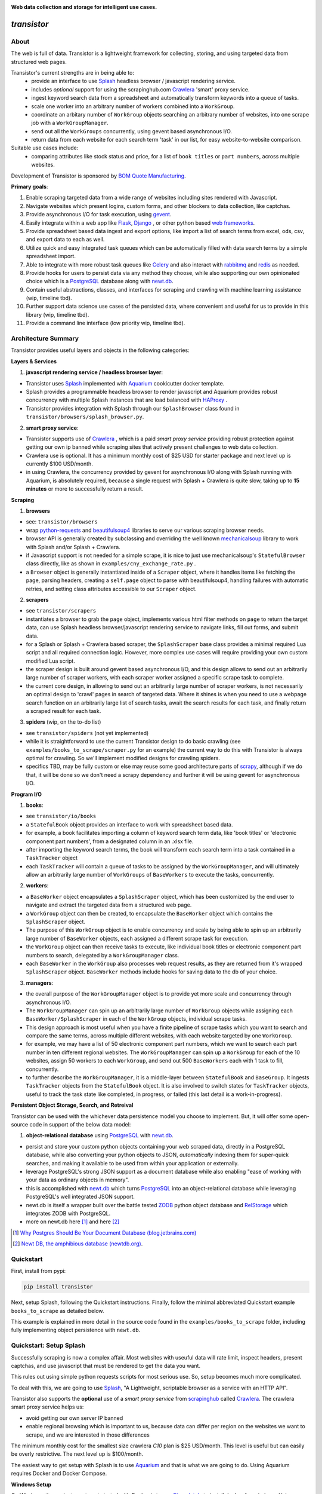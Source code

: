 
.. image:: https://raw.githubusercontent.com/bmjjr/transistor/master/img/transistor_logo.png?token=AAgJc9an2d8HwNRHty-6vMZ94VfUGGSIks5b8VHbwA%3D%3D

**Web data collection and storage for intelligent use cases.**

.. image:: https://img.shields.io/badge/pypi-0.1.0-blue.svg
  :target: https://pypi.org/project/transistor/0.1.0/

.. image:: https://img.shields.io/badge/Python-3.5%20%7C%203.6%20%7C%203.7-blue.svg

.. image:: https://img.shields.io/badge/Status-Beta-blue.svg

.. image:: https://ci.appveyor.com/api/projects/status/xfg2yedwyrbyxysy/branch/master?svg=true
    :target: https://ci.appveyor.com/project/bomquote/transistor

.. image:: https://pyup.io/repos/github/bomquote/transistor/shield.svg?t=1542037265283
    :target: https://pyup.io/account/repos/github/bomquote/transistor/
    :alt: Updates

.. image:: https://api.codeclimate.com/v1/badges/0c34950c38db4f38aea6/maintainability
   :target: https://codeclimate.com/github/bomquote/transistor/maintainability
   :alt: Maintainability

.. image:: https://codecov.io/gh/bomquote/transistor/branch/master/graph/badge.svg
  :target: https://codecov.io/gh/bomquote/transistor


=============
*transistor*
=============

About
-----

The web is full of data. Transistor is a lightweight framework for collecting, storing, and using targeted data from structured web pages.

Transistor's current strengths are in being able to:
    - provide an interface to use `Splash <https://github.com/scrapinghub/splash>`_ headless browser / javascript rendering service.
    - includes *optional* support for using the scrapinghub.com `Crawlera <https://scrapinghub.com/crawlera>`_  'smart' proxy service.
    - ingest keyword search data from a spreadsheet and automatically transform keywords into a queue of tasks.
    - scale one worker into an arbitrary number of workers combined into a ``WorkGroup``.
    - coordinate an arbitary number of ``WorkGroup`` objects searching an arbitrary number of websites, into one scrape job with a ``WorkGroupManager``.
    - send out all the ``WorkGroups`` concurrently, using gevent based asynchronous I/O.
    - return data from each website for each search term 'task' in our list, for easy website-to-website comparison.

Suitable use cases include:
    - comparing attributes like stock status and price, for a list of ``book titles`` or ``part numbers``, across multiple websites.

Development of Transistor is sponsored by `BOM Quote Manufacturing <https://www.bomquote.com>`_.

**Primary goals**:

1. Enable scraping targeted data from a wide range of websites including sites rendered with Javascript.
2. Navigate websites which present logins, custom forms, and other blockers to data collection, like captchas.
3. Provide asynchronous I/O for task execution, using `gevent <https://github.com/gevent/gevent>`_.
4. Easily integrate within a web app like `Flask <https://github.com/pallets/flask>`_, `Django <https://github.com/django/django>`_ , or other python based `web frameworks <https://github.com/vinta/awesome-python#web-frameworks>`_.
5. Provide spreadsheet based data ingest and export options, like import a list of search terms from excel, ods, csv, and export data to each as well.
6. Utilize quick and easy integrated task queues which can be automatically filled with data search terms by a simple spreadsheet import.
7. Able to integrate with more robust task queues like `Celery <https://github.com/celery/celery>`_ and also interact with `rabbitmq <https://www.rabbitmq.com/>`_ and `redis <https://redis.io/>`_ as needed.
8. Provide hooks for users to persist data via any method they choose, while also supporting our own opinionated choice which is a `PostgreSQL <https://www.postgresql.org/>`_ database along with `newt.db <https://github.com/newtdb/db>`_.
9. Contain useful abstractions, classes, and interfaces for scraping and crawling with machine learning assistance (wip, timeline tbd).
10. Further support data science use cases of the persisted data, where convenient and useful for us to provide in this library (wip, timeline tbd).
11. Provide a command line interface (low priority wip, timeline tbd).


Architecture Summary
--------------------

Transistor provides useful layers and objects in the following categories:

**Layers & Services**

1. **javascript rendering service / headless browser layer**:

- Transistor uses `Splash <https://github.com/scrapinghub/splash>`_ implemented with `Aquarium <https://github.com/TeamHG-Memex/aquarium>`_ cookicutter docker template.
- Splash provides a programmable headless browser to render javascript and Aquarium provides robust concurrency with multiple Splash instances that are load balanced with `HAProxy <http://www.haproxy.org/>`_ .
- Transistor provides integration with Splash through our ``SplashBrowser`` class found in ``transistor/browsers/splash_browser.py``.

2. **smart proxy service**:

- Transistor supports use of `Crawlera <https://scrapinghub.com/crawlera>`_ , which is a paid *smart proxy service* providing robust protection against getting our own ip banned while scraping sites that actively present challenges to web data collection.
- Crawlera use is optional. It has a minimum monthly cost of $25 USD for starter package and next level up is currently $100 USD/month.
- in using Crawlera, the concurrency provided by gevent for asynchronous I/O along with Splash running with Aquarium, is absolutely required, because a single request with Splash + Crawlera is quite slow, taking up to **15 minutes** or more to successfully return a result.

**Scraping**

1. **browsers**

- see: ``transistor/browsers``
- wrap `python-requests <https://github.com/requests/requests>`_ and `beautifulsoup4 <https://www.crummy.com/software/BeautifulSoup/bs4/doc/>`_ libraries to serve our various scraping browser needs.
- browser API is generally created by subclassing and overriding the well known `mechanicalsoup <https://github.com/MechanicalSoup/MechanicalSoup>`_ library to work with Splash and/or Splash + Crawlera.
- if Javascript support is not needed for a simple scrape, it is nice to just use mechanicalsoup's ``StatefulBrowser`` class directly, like as shown in ``examples/cny_exchange_rate.py`` .
- a ``Browser`` object is generally instantiated inside of a ``Scraper`` object, where it handles items like fetching the page, parsing headers, creating a ``self.page`` object to parse with beautifulsoup4, handling failures with automatic retries, and setting class attributes accessible to our ``Scraper`` object.

2. **scrapers**

- see ``transistor/scrapers``
- instantiates a browser to grab the ``page`` object, implements various html filter methods on ``page`` to return the target data, can use Splash headless browser/javascript rendering service to navigate links, fill out forms, and submit data.
- for a Splash or Splash + Crawlera based scraper, the ``SplashScraper`` base class provides a minimal required Lua script and all required connection logic. However, more complex use cases will require providing your own custom modified Lua script.
- the scraper design is built around gevent based asynchronous I/O, and this design allows to send out an arbitrarily large number of scraper workers, with each scraper worker assigned a specific scrape task to complete.
- the current core design, in allowing to send out an arbitrarily large number of scraper workers, is not necessarily an optimal design to 'crawl' pages in search of targeted data. Where it shines is when you need to use a webpage search function on an arbitrarily large list of search tasks, await the search results for each task, and finally return a scraped result for each task.

3. **spiders** (wip, on the to-do list)

- see ``transistor/spiders`` (not yet implemented)
- while it is straightforward to use the current Transistor design to do basic crawling (see ``examples/books_to_scrape/scraper.py`` for an example) the current way to do this with Transistor is always optimal for crawling. So we'll implement modified designs for crawling spiders.
- specifics TBD, may be fully custom or else may reuse some good architecture parts of `scrapy <https://github.com/scrapy/scrapy>`_, although if we do that, it will be done so we don't need a scrapy dependency and further it will be using gevent for asynchronous I/O.


**Program I/O**

1. **books**:

- see ``transistor/io/books``
- a ``StatefulBook`` object provides an interface to work with spreadsheet based data.
- for example, a book facilitates importing a column of keyword search term data, like 'book titles' or 'electronic component part numbers', from a designated column in an .xlsx file.
- after importing the keyword search terms, the book will transform each search term into a task contained in a ``TaskTracker`` object
- each ``TaskTracker`` will contain a queue of tasks to be assigned by the ``WorkGroupManager``, and will ultimately allow an arbitrarily large number of ``WorkGroups`` of ``BaseWorkers`` to execute the tasks, concurrently.

2. **workers**:

- a ``BaseWorker`` object encapsulates a ``SplashScraper`` object, which has been customized by the end user to navigate and extract the targeted data from a structured web page.
- a ``WorkGroup`` object can then be created, to encapsulate the ``BaseWorker`` object which contains the ``SplashScraper`` object.
- The purpose of this ``WorkGroup`` object is to enable concurrency and scale by being able to spin up an arbitrarily large number of ``BaseWorker`` objects, each assigned a different scrape task for execution.
- the ``WorkGroup`` object can then receive tasks to execute, like individual book titles or electronic component part numbers to search, delegated by a ``WorkGroupManager`` class.
- each ``BaseWorker`` in the ``WorkGroup`` also processes web request results, as they are returned from it's wrapped ``SplashScraper`` object.  ``BaseWorker`` methods include hooks for saving data to the db of your choice.

3. **managers**:

- the overall purpose of the ``WorkGroupManager`` object is to provide yet more scale and concurrency through asynchronous I/O.
- The ``WorkGroupManager`` can spin up an arbitrarily large number of ``WorkGroup`` objects while assigning each ``BaseWorker/SplashScraper`` in each of the ``WorkGroup`` objects, individual scrape tasks.
- This design approach is most useful when you have a finite pipeline of scrape tasks which you want to search and compare the same terms, across multiple different websites, with each website targeted by one ``WorkGroup``.
- for example, we may have a list of 50 electronic component part numbers, which we want to search each part number in ten different regional websites. The ``WorkGroupManager`` can spin up a ``WorkGroup`` for each of the 10 websites, assign 50 workers to each ``WorkGroup``, and send out 500 ``BaseWorkers`` each with 1 task to fill, concurrently.
- to further describe the ``WorkGroupManager``, it is a middle-layer between ``StatefulBook`` and ``BaseGroup``. It ingests ``TaskTracker`` objects from the ``StatefulBook`` object. It is also involved to switch states for ``TaskTracker`` objects, useful to track the task state like completed, in progress, or failed (this last detail is a work-in-progress).

**Persistent Object Storage, Search, and Retreival**

Transistor can be used with the whichever data persistence model you choose to implement. But, it will offer some open-source code in support of the below data model:

1. **object-relational database** using `PostgreSQL <https://www.postgresql.org/>`_ with `newt.db <https://github.com/newtdb/db>`_.

- persist and store your custom python objects containing your web scraped data, directly in a PostgreSQL database, while also converting your python objects to JSON, *automatically* indexing them for super-quick searches, and making it available to be used from within your application or externally.
- leverage PostgreSQL's strong JSON support as a document database while also enabling "ease of working with your data as ordinary objects in memory".
- this is accomplished with `newt.db <https://github.com/newtdb/db>`_ which turns `PostgreSQL <https://www.postgresql.org/>`_ into an object-relational database while leveraging PostgreSQL's well integrated JSON support.
- newt.db is itself a wrapper built over the battle tested `ZODB <http://www.zodb.org/en/latest/>`_ python object database and `RelStorage <https://relstorage.readthedocs.io/en/latest/>`_ which integrates ZODB with PostgreSQL.
- more on newt.db here [1]_ and here [2]_

.. [1] `Why Postgres Should Be Your Document Database (blog.jetbrains.com) <https://blog.jetbrains.com/pycharm/2017/03/interview-with-jim-fulton-for-why-postgres-should-be-your-document-database-webinar/>`_
.. [2] `Newt DB, the amphibious database (newtdb.org) <http://www.newtdb.org/en/latest/>`_.

Quickstart
----------


First, install from pypi:

.. code-block:: python

    pip install transistor

Next, setup Splash, following the Quickstart instructions. Finally, follow the minimal abbreviated Quickstart example ``books_to_scrape`` as detailed below.

This example is explained in more detail in the source code found in the ``examples/books_to_scrape`` folder, including fully implementing object persistence with ``newt.db``.

Quickstart: Setup Splash
-------------------------
Successfully scraping is now a complex affair. Most websites with useuful data will rate limit, inspect headers, present captchas, and use javascript that must be rendered to get the data you want.

This rules out using simple python requests scripts for most serious use. So, setup becomes much more complicated.

To deal with this, we are going to use `Splash <https://github.com/scrapinghub/splash>`_,
"A Lightweight, scriptable browser as a service with an HTTP API".

Transistor also supports the **optional** use of a *smart proxy service* from `scrapinghub <https://scrapinghub.com/>`_ called `Crawlera <https://scrapinghub.com/crawlera>`_.
The crawlera smart proxy service helps us:

- avoid getting our own server IP banned
- enable regional browsing which is important to us, because data can differ per region on the websites we want to scrape, and we are interested in those differences

The minimum monthly cost for the smallest size crawlera `C10` plan is $25 USD/month. This level is useful but can easily be overly restrictive.  The next level up is $100/month.

The easiest way to get setup with Splash is to use `Aquarium <https://github.com/TeamHG-Memex/aquarium>`_ and that is what we are going to do. Using Aquarium requires Docker and Docker Compose.

**Windows Setup**

On Windows, the easiest way to get started with Docker is to use `Chocolately <https://chocolatey.org/>`_ to install docker-for-windows. Using Chocolately requires
`installing Chocolately <https://chocolatey.org/install>`_.

Then, to install Docker-for-windows with Chocolately:

.. code-block:: rest

    C:\> choco install docker-for-windows

You will likely need to restart your Windows box after installing docker-for-windows, even if it doesn't tell you to do so.

**All Platforms**

Install Docker for your platform. For Aquarium, follow the `installation instructions <https://github.com/TeamHG-Memex/aquarium#usage>`_.

After setting up Splash with Aquarium, ensure you set the following environment variables:

.. code-block:: python

    SPLASH_USERNAME = '<username you set during Aquarium setup>'
    SPLASH_PASSWORD = '<password you set during Aquarium setup>'

Finally, to run Splash service, cd to the Aquarium repo on your hard drive, and then run ``docker-compose up`` in your command prompt.

**Troubleshooting Aquarium and Splash service**:

1. Ensure you are in the ``aquarium`` folder when you run the ``docker-compose up`` command.
2. You may have some initial problem if you did not share your hard drive with Docker.
3. Share your hard drive with docker (google is your friend to figure out how to do this).
4. Try to run the ``docker-compose up`` command again.
5. Note, upon computer/server restart, you need to ensure the Splash service is started, either daemonized or with ``docker-compose up``.

At this point, you should have a splash service running in your command prompt.

**Crawlera**

Using crawlera is optional and not required for this ``books_to_scrape`` quickstart.

But, if you want to use Crawlera with Transistor, first, register for the service and buy a subscription at `scrapinghub.com <https://scrapinghub.com>`_.

After registering for Crawlera, create accounts in scrapinghub.com for each region you would like to present a proxied ip address from. For our case, we are setup to handle three regions, ALL for global, China, and USA.

Finally, you should set environment variables on your computer/server with the api key for each region you need, like below:

.. code-block:: python

    CRAWLERA_ALL = '<your crawlera account api key for ALL regions>'
    CRAWLERA_CN = '<your crawlera account api key for China region>'
    CRAWLERA_USA = '<your crawlera account api key for USA region>'

Quickstart: ``books_to_scrape`` example
---------------------------------------

See ``examples/books_to_scrape`` for a fully working example with more detailed notes in the source code.  We'll go through an abbreviated setup here, without the many of the longer notes and database/persistence parts that you can find in the ``examples`` folder souce code.

The ``books_to_scrape`` example assumes we have a column of 20 book titles in an excel file, with a column heading *item*.  We plan to scrape the domain ``books.toscrape.com`` to find the book titles. For the book titles we find, we will scrape the sale price and stock status.

First, let's setup a custom scraper by subclassing ``SplashScraper``. This will enable it to use the Splash headless browser.

Next, create a few custom methods to parse the html in the ``self.page`` objects with beautifulsoup4.

.. code-block:: python

    from transistor.scrapers import SplashScraper

    class BooksToScrapeScraper(SplashScraper):
        """
        Given a book title, scrape books.toscrape.com/index.html
        for the book cost and stock status.
        """

        def __init__(self, book_title: str, script=None, **kwargs):
            """
            Create the instance with a few custom attributes and
            set the baseurl
            """
            super().__init__(script=script, **kwargs)
            self.baseurl = 'http://books.toscrape.com/'
            self.book_title = book_title
            self.price = None
            self.stock = None

        def start_http_session(self, url=None, timeout=(3.05, 10.05)):
            """
            Starts the scrape session. Normally, you can just call
            super().start_http_session(). In this case, we also want to start out
            with a call to self._find_title() to kickoff the crawl.
            """
            super().start_http_session(url=url, timeout=timeout)
            return self._find_title()

        # now, define your custom books.toscrape.com scraper logic below

        def _find_title(self):
            """
            Search for the book title in the current page. If it isn't found, crawl
            to the next page.
            """
            if self.page:
                title = self.page.find("a", title=self.book_title)
                if title:
                    return self._find_price_and_stock(title)
                else:
                    return self._crawl()
            return None

        def _next_page(self):
            """
            Find the url to the next page from the pagination link.
            """
            if self.page:
                next_page = self.page.find('li', class_='next').find('a')
                if next_page:
                    if next_page['href'].startswith('catalogue'):
                        return self.baseurl + next_page['href']
                    else:
                        return self.baseurl + '/catalogue/' + next_page['href']
            return None

        def _crawl(self):
            """
            Navigate to the next url page using the SplashScraper.open() method and
            then call find_title again, to see if we found our tasked title.
            """
            if self._next_page():
                self.open(url=self._next_page())
                return self._find_title()
            return print(f'Crawled all pages. Title not found.')

        def _find_price_and_stock(self, title):
            """
            The tasked title has been found and so now find the price and stock and
            assign them to class attributes self.price and self.stock for now.
            """
            price_div = title.find_parent(
                "h3").find_next_sibling(
                'div', class_='product_price')

            self.price = price_div.find('p', class_='price_color').text
            self.stock = price_div.find('p', class_='instock availability').text.translate(
                {ord(c): None for c in '\n\t\r'}).strip()
            print('Found the Title, Price, and Stock.')


Now, let's setup a ``BaseGroup`` object, in which a ``BaseWorker`` object wraps our ``BooksToScrapeScraper``.

This ultimately allows us to scale up the number of ``BooksToScrapeScraper`` objects by an arbitrary amount, using gevent.

Setting up a ``BaseGroup`` is all that is required for the minimal example.

.. code-block:: python

    import gevent
    from transistor import BaseWorker, BaseGroup
    from examples.books_to_scrape.scraper import BooksToScrapeScraper

    class BooksToScrapeGroup(BaseGroup):
    """
    A BaseGroup enables us to organize a Group of Workers from a single BaseWorker.
    Note how, the `BooksToScrapeScraper` is assigned in the `hired_worker` method.
    """

    def hired_worker(self):
        """
        Encapsulate your custom scraper, inside of a Worker object. This will
        eventually allow us to run an arbitrary number of Scrapers in a Group.

        :returns <Worker>, the worker object which will go into a WorkGroup
        """
        worker = BaseWorker(job_id=self.job_id, scraper=BooksToScrapeScraper,
                             http_session={'url': self.url, 'timeout': self.timeout},
                             **self.kwargs)

        # NOTE: assign custom class attrs on your workers here, as needed.  You pretty
        # much always need to assign worker.name here, but you may need others as well.
        # For example, if our scraper logic depended on china=True as a flag directing
        # it to scrape the books.toscrape.com.cn domain, we should set that flag here.

        # worker.china = self.china
        worker.name = self.name

        return worker

A more robust use case will also first subclass the ``BaseWorker`` class. Because, it provides several methods as hooks for data persistence and post-scrape manipulation.

Refer to the full example in the ``examples/books_to_scrape/workgroup.py`` file for an example of customizing ``BaseWorker`` methods to fit your data persistence needs.

So, at this point, we've:

1. Setup a custom scraper ``BooksToScrapeScraper`` by subclassing ``SplashScraper``.
2. Decided not to set up a database or object persistence model just yet, which would require explicitly subclassing the ``BaseWorker`` class and customizing a few methods.
3. Due to #2 above, we can just use the standard ``BaseWorker`` class to encapsulate our custom ``BooksToScrapeScraper`` and get on with our first scrape.
4. We setup a custom ``BooksToScrapeGroup`` by subclassing ``BaseGroup``.

Next, we are ready to setup a ``main.py`` file as an entry point to run our first scrape.

The first thing we need to do is perform some imports.

.. code-block:: python

    #  -*- coding: utf-8 -*-
    # in main.py, monkey patching for gevent must be done first
    from gevent import monkey
    monkey.patch_all()
    # next, import other need objects to launch the scrape job
    from transistor import StatefulBook, WorkGroup
    from examples.books_to_scrape.workgroup import BooksToScrapeGroup
    from examples.books_to_scrape.manager import BooksWorkGroupManager

Second, setup a ``StatefulBook`` which will read the ``book_titles.xlsx`` file and transform the book titles from the spreadsheet "titles" column into task queues for our ``WorkGroups``.

.. code-block:: python

    filepath = 'your/path/to/book_titles.xlsx'
    trackers = ['books.toscrape.com']
    stateful_book = StatefulBook(filepath, trackers, keywords="titles")

Third, setup the ``WorkGroup`` in a list we'll call *groups*. We use a list here because you can setup as many ``WorkGroup`` objects with unique target websites and as many individual workers, as you need:

.. code-block:: python

    groups = [
    WorkGroup(
        class_=BooksToScrapeGroup,
        workers=20,  # this creates 20 scrapers and assigns each a unique book title as a task
        name='books.toscrape.com',
        kwargs={'url': 'http://books.toscrape.com/', 'timeout': (3.0, 20.0)})
    ]

Last, setup the ``WorkGroupManager`` and prepare the file to call the ``manager.main()`` method to start the scrape job:

.. code-block:: python

    # Ensure the pool is marginally larger than the sum of the total number of workers
    # assigned in the list of WorkGroup objects.
    manager = BooksWorkGroupManager(job_id='books_scrape', book=stateful_book, groups=groups, pool=25)

    if __name__ == "__main__":
        manager.main()  # call manager.main() to start the job.

Finally, run ``python main.py`` and then **profit**.

To summarize what we did in ``main.py``:

We setup a ``WorkGroupManager``, wrapped our ``BooksToScrapeGroup`` inside a ``WorkGroup`` and then passed a list called *groups* containing the ``WorkGroup`` to the ``WorkGroupManager``.

- Wrapping the ``BooksToScrapeGroup`` inside a ``WorkGroup`` allows the  ``WorkGroupManager`` to run multiple ``BaseGroup`` objects with different website targets, concurrently.
- In this simple example, we are only scraping ``books.toscrape.com``, but if we wanted to also scrape ``books.toscrape.com.cn``, then we'd setup two ``BaseGroup`` objects and wrap them each in their own ``WorkGroup``. One ``WorkGroup`` for each domain.

NOTE: If you do try to follow the more detailed example  in ``examples/books_to_scrape``, including data persistence with postgresql and newt.db, you may need to set the environment variable:

.. code-block:: python

    TRANSISTOR_DEBUG = 1

Whether or not you actually need to set this ``TRANSISTOR_DEBUG`` environment variable will depend on how you setup your settings.py and newt_db.py files.
If you copy the files verbatim as shown in the ``examples/books_to_scrape`` folder, then you will need to set it.

Directly Using A SplashScraper
--------------------------------

Perhaps you just want to do a quick one-off scrape?

It is possible to just use your custom scraper sublcassed from ``SplashScraper`` directly, without going through all the work to setup a ``StatefulBook``, ``BaseWorker``, ``BaseGroup``, ``WorkGroup``, and ``WorkGroupManager``.

Just fire it up in a python repl like below and ensure the ``start_http_session`` method is run, which can generally be done by setting ``autorun=True``.

.. code-block:: python

    from my_custom_scrapers.component.mousekey import MouseKeyScraper

    ms = MouseKeyScraper(part_number='C1210C106K4RACTU', autorun=True)

After the scrape completes, various methods and attributes from ``SplashScraper`` and ``SplashBrowser`` are available, plus your custom attributes and methods from your own subclassed scraper, are available:

.. code-block:: python

    >>> print(ms.stock())
    '4,000'
    >>> print(ms.pricing())
    '{"1" : "USD $0.379", "10" : "USD $0.349"}'


Database Setup
---------------
Transistor maintainers prefer to use PostgreSQL with newt.db. Below is a quick setup walkthrough.

After you have a valid PostgreSQL installation, you should install newt.db:

.. code-block:: rest

    pip install newt.db

After installation of newt.db you need to provide a URI connection string for newt.db to connect to PostgreSQL. An example setup might use two files for this, with a URI as shown
in ``examples/books_to_scrape/settings.py`` and a second file to setup newt.db as shown in ``examples/books_to_scrape/newt_db.py`` as shown below:

1. ``examples/books_to_scrape/settings.py``

- not recreated here, check the source file

2. ``examples/books_to_scrape/newt_db.py``:

.. code-block:: python

    import os
    import newt.db
    from transistor.settings import DevConfig, ProdConfig, TestConfig
    from transistor.utility.utils import get_debug_flag

    def get_config():
        if 'APPVEYOR' in os.environ:
            return TestConfig
        return DevConfig if get_debug_flag() else ProdConfig

    CONFIG = get_config()
    ndb = newt.db.connection(CONFIG.NEWT_DB_URI)

Next, we need to store our first two python objects in newt.db, which are:

1. A list collection object, so we have a place to store our scrapes.
2. An object to hold our list collection object, so that we can have a list of lists

.. code-block:: python

    from transistor.persistence.newt_db.collections import ScrapeList, ScrapeLists

Now, from your python repl:

.. code-block:: python

    from transistor.newt_db import ndb

    >>> ndb.root.scrapes = ScrapeLists()  # Assigning ScrapeLists() is only required during initial seup. Or else, when/if you change the ScrapeLists() object, for example, to provide more functionality to the class.
    >>> ndb.root.scrapes.add('first-scrape', ScrapeList())  # You will add a new ScrapeList() anytime you need a new list container. Like, every single scrape you save.  See ``save_to_db`` method in ``examples/books_to_scrape/workgroup.py``.
    >>> ndb.commit() # you must explicitly commit() after each change to newt.db.

At this point, you are ready-to-go with newt.db and PostgreSQL.

Later, when you have a scraper object instance, such as ``BooksToScrapeScraper()`` which has finished it's web scrape cycle, it will be stored in the ``ScrapeList()`` named ``first-scrape`` like such:

.. code-block:: python

        >>> ndb.root.scrapes['first-scrape'].add(BooksToScrapeScraper(name="books.toscrape.com", book_title="Soumission"))


More on StatefulBook
--------------------

Practical use requires multiple methods of input and output.  ``StatefulBook`` provides a method for reading an excel file
with one column of search terms, *part numbers* in the below example, which we would like to search and scrape data from multiple websites which sell such components:

.. code-block:: python

    >>> from transistor import StatefulBook

    >>> filepath = '/path/to/your/file.xlsx'
    >>> trackers = ['mousekey.cn', 'mousekey.com', 'digidog.com.cn', 'digidog.com']

This will create four separate task trackers for each of the four websites to search with the part numbers:

.. code-block:: python

    >>> book = StatefulBook(filepath, trackers, keywords="part_numbers")

    >>> book.to_do()

Output:

.. code-block:: python

    deque([<TaskTracker(name=mousekey.cn)>, <TaskTracker(name=mousekey.com)>, <TaskTracker(name=digidog.com.cn)>, <TaskTracker(name=digidog.com)>])

So now, each website we intend to scrape, has it's own task queue.  To work with an individual tracker and see what is in it's individual to_do work queue:

.. code-block:: python

    >>> for tracker in book.to_do():
    >>> if tracker.name == 'mousekey.cn':
    >>>     ms_tracker = tracker

    >>> print(ms_tracker)

        <TaskTracker(name=mousekey.cn)>

    >>> ms_tracker.to_do()

        deque(['050R30-76B', '1050170001', '12401598E4#2A', '525591052', '687710152002', 'ZL38063LDG1'])



Testing
-------------

The easiest way to test your scraper logic is to download the webpage html and then pass in the html file with a test dict.
Below is an example:

.. code-block:: python

    from pathlib import Path
    data_folder = Path("c:/Users/<your-username>/repos/<your-repo-name>/tests/scrapers/component/mousekey")
    file_to_open = data_folder / "mousekey.cn.html"
    f = open(file_to_open, encoding='utf-8')
    page = f.read()
    test_dict = {"_test_true": True, "_test_page_text": page, "_test_status_code": 200, "autostart": True}

    from my_custom_scrapers.component.mousekey import MouseKeyScraper

    ms = MouseKeyScraper(part_number='GRM1555C1H180JA01D', **test_dict)

    assert ms.stock() == '17,090'
    assert ms.pricing() == '{"1": "CNY ¥0.7888", "10": "CNY ¥0.25984", "100": "CNY ¥0.1102", ' \
               '"500": "CNY ¥0.07888", "10,000": "CNY ¥0.03944"}'